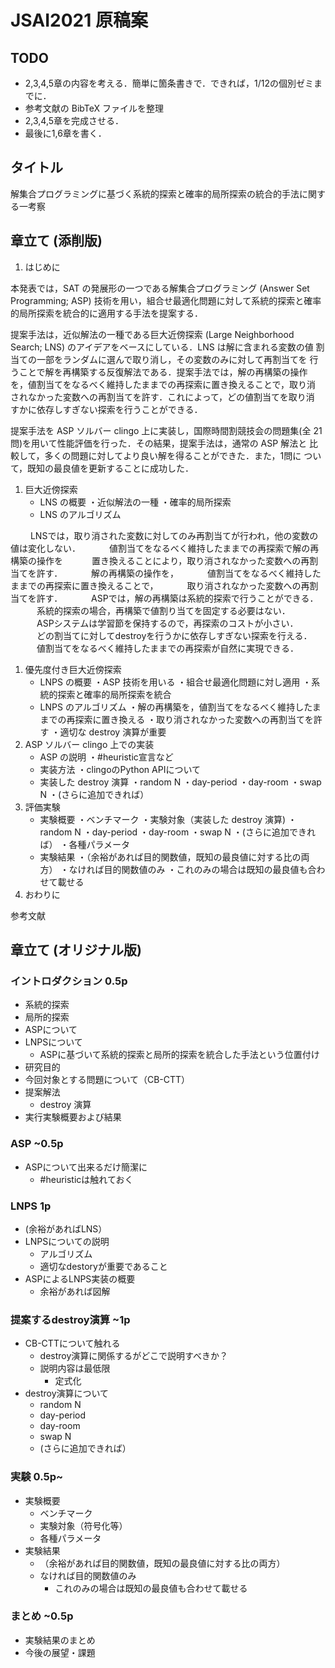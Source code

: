 * JSAI2021 原稿案

** TODO
- 2,3,4,5章の内容を考える．簡単に箇条書きで．できれば，1/12の個別ゼミまでに．
- 参考文献の BibTeX ファイルを整理
- 2,3,4,5章を完成させる．
- 最後に1,6章を書く．

** タイトル
解集合プログラミングに基づく系統的探索と確率的局所探索の統合的手法に関する一考察

** 章立て (添削版)

1. はじめに
本発表では，SAT の発展形の一つである解集合プログラミング (Answer Set
Programming; ASP) 技術を用い，組合せ最適化問題に対して系統的探索と確率
的局所探索を統合的に適用する手法を提案する．

提案手法は，近似解法の一種である巨大近傍探索 (Large Neighborhood
Search; LNS) のアイデアをベースにしている．LNS は解に含まれる変数の値
割当ての一部をランダムに選んで取り消し，その変数のみに対して再割当てを
行うことで解を再構築する反復解法である．提案手法では，解の再構築の操作
を，値割当てをなるべく維持したままでの再探索に置き換えることで，取り消
されなかった変数への再割当てを許す．これによって，どの値割当てを取り消
すかに依存しすぎない探索を行うことができる．

提案手法を ASP ソルバー clingo 上に実装し，国際時間割競技会の問題集(全
21問)を用いて性能評価を行った．その結果，提案手法は，通常の ASP 解法と
比較して，多くの問題に対してより良い解を得ることができた．また，1問に
ついて，既知の最良値を更新することに成功した．

2. 巨大近傍探索
 - LNS の概要
   ・近似解法の一種
   ・確率的局所探索
 - LNS のアルゴリズム
　　  LNSでは，取り消された変数に対してのみ再割当てが行われ，他の変数の値は変化しない．
　　　値割当てをなるべく維持したままでの再探索で解の再構築の操作を
　　　置き換えることにより，取り消されなかった変数への再割当てを許す．
　　　解の再構築の操作を，
　　　値割当てをなるべく維持したままでの再探索に置き換えることで，
　　　取り消されなかった変数への再割当てを許す．
　　　ASPでは，解の再構築は系統的探索で行うことができる．
　　　系統的探索の場合，再構築で値割り当てを固定する必要はない．
　　　ASPシステムは学習節を保持するので，再探索のコストが小さい．
　　　どの割当てに対してdestroyを行うかに依存しすぎない探索を行える．
　　　値割当てをなるべく維持したままでの再探索が自然に実現できる．

3. 優先度付き巨大近傍探索
 - LNPS の概要
   ・ASP 技術を用いる
   ・組合せ最適化問題に対し適用
   ・系統的探索と確率的局所探索を統合
 - LNPS のアルゴリズム
   ・解の再構築を，値割当てをなるべく維持したままでの再探索に置き換える
   ・取り消されなかった変数への再割当てを許す
   ・適切な destroy 演算が重要 

4. ASP ソルバー clingo 上での実装
 - ASP の説明
   ・#heuristic宣言など
 - 実装方法
   ・clingoのPython APIについて
 - 実装した destroy 演算
   ・random N
   ・day-period
   ・day-room
   ・swap N
   ・(さらに追加できれば）

5. 評価実験
 - 実験概要
   ・ベンチマーク
   ・実験対象（実装した destroy 演算)
    ・random N
    ・day-period
    ・day-room
    ・swap N
    ・(さらに追加できれば）
   ・各種パラメータ
 - 実験結果
   ・（余裕があれば目的関数値，既知の最良値に対する比の両方）
   ・なければ目的関数値のみ
     ・これのみの場合は既知の最良値も合わせて載せる

6. おわりに

参考文献

** 章立て (オリジナル版)
*** イントロダクション 0.5p
 - 系統的探索
 - 局所的探索
 - ASPについて
 - LNPSについて
   - ASPに基づいて系統的探索と局所的探索を統合した手法という位置付け
 - 研究目的
 - 今回対象とする問題について（CB-CTT）
 - 提案解法
   - destroy 演算
 - 実行実験概要および結果
*** ASP ~0.5p
 - ASPについて出来るだけ簡潔に
   - #heuristicは触れておく
*** LNPS 1p
 - (余裕があればLNS）
 - LNPSについての説明
   - アルゴリズム
   - 適切なdestoryが重要であること
 - ASPによるLNPS実装の概要
   - 余裕があれば図解
*** 提案するdestroy演算 ~1p
 - CB-CTTについて触れる
   - destroy演算に関係するがどこで説明すべきか？
   - 説明内容は最低限
     - 定式化
 - destroy演算について
   - random N
   - day-period
   - day-room
   - swap N
   - (さらに追加できれば）

*** 実験 0.5p~
 - 実験概要
   - ベンチマーク
   - 実験対象（符号化等）
   - 各種パラメータ
 - 実験結果
   - （余裕があれば目的関数値，既知の最良値に対する比の両方）
   - なければ目的関数値のみ
     - これのみの場合は既知の最良値も合わせて載せる

*** まとめ ~0.5p
 - 実験結果のまとめ
 - 今後の展望・課題
